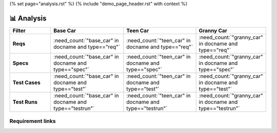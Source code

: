 {% set page="analysis.rst" %}
{% include "demo_page_header.rst" with context %}

📊 Analysis
===========
.. grid:: 1 1 2 3

      .. grid-item::

         **Base Car types**

         .. needpie::
            :labels: req, spec, impl, test, testrun 

            "base_car" in docname and type=="req" 
            "base_car" in docname and type=="spec" 
            "base_car" in docname and type=="impl" 
            "base_car" in docname and type=="test" 
            "base_car" in docname and type=="testrun" 

      .. grid-item::

         **Teen Car types**
         
         .. needpie::
            :labels: req, spec, impl, test, testrun 

            "teen_car" in docname and type=="req" 
            "teen_car" in docname and type=="spec" 
            "teen_car" in docname and type=="impl" 
            "teen_car" in docname and type=="test" 
            "teen_car" in docname and type=="testrun" 

      .. grid-item::

         **Granny Car types**
         
         .. needpie::
            :labels: req, spec, impl, test, testrun 

            "granny_car" in docname and type=="req" 
            "granny_car" in docname and type=="spec" 
            "granny_car" in docname and type=="impl" 
            "granny_car" in docname and type=="test" 
            "granny_car" in docname and type=="testrun" 


      .. grid-item::

         **Base Car Status**

         .. needpie::
            :labels: open, in progress, closed, None

            "base_car" in docname and status=="open"
            "base_car" in docname and status=="in progress"
            "base_car" in docname and status=="closed"
            "base_car" in docname and (status is None or status=="")

      .. grid-item::

         **Teen Car Status**

         .. needpie::
            :labels: open, in progress, closed, None

            "teen_car" in docname and status=="open"
            "teen_car" in docname and status=="in progress"
            "teen_car" in docname and status=="closed"
            "teen_car" in docname and (status is None or status=="")

      .. grid-item::

         **Granny Car Status**

         .. needpie::
            :labels: open, in progress, closed, None

            "granny_car" in docname and status=="open"
            "granny_car" in docname and status=="in progress"
            "granny_car" in docname and status=="closed"
            "granny_car" in docname and (status is None or status=="")
            

.. list-table::
   :header-rows: 1
   :stub-columns: 1
   :widths: 20 30 30 20
   :align: center

   - * Filter 
     * Base Car
     * Teen Car
     * Granny Car
   - * Reqs
     * :need_count:`"base_car" in docname and type=="req"` 
     * :need_count:`"teen_car" in docname and type=="req"` 
     * :need_count:`"granny_car" in docname and type=="req"` 
   - * Specs
     * :need_count:`"base_car" in docname and type=="spec"` 
     * :need_count:`"teen_car" in docname and type=="spec"` 
     * :need_count:`"granny_car" in docname and type=="spec"`
   - * Test Cases
     * :need_count:`"base_car" in docname and type=="test"` 
     * :need_count:`"teen_car" in docname and type=="test"` 
     * :need_count:`"granny_car" in docname and type=="test"`  
   - * Test Runs
     * :need_count:`"base_car" in docname and type=="testrun"` 
     * :need_count:`"teen_car" in docname and type=="testrun"` 
     * :need_count:`"granny_car" in docname and type=="testrun"` 


Requirement links
-----------------

.. needflow::
   :filter: type in ["req"]
